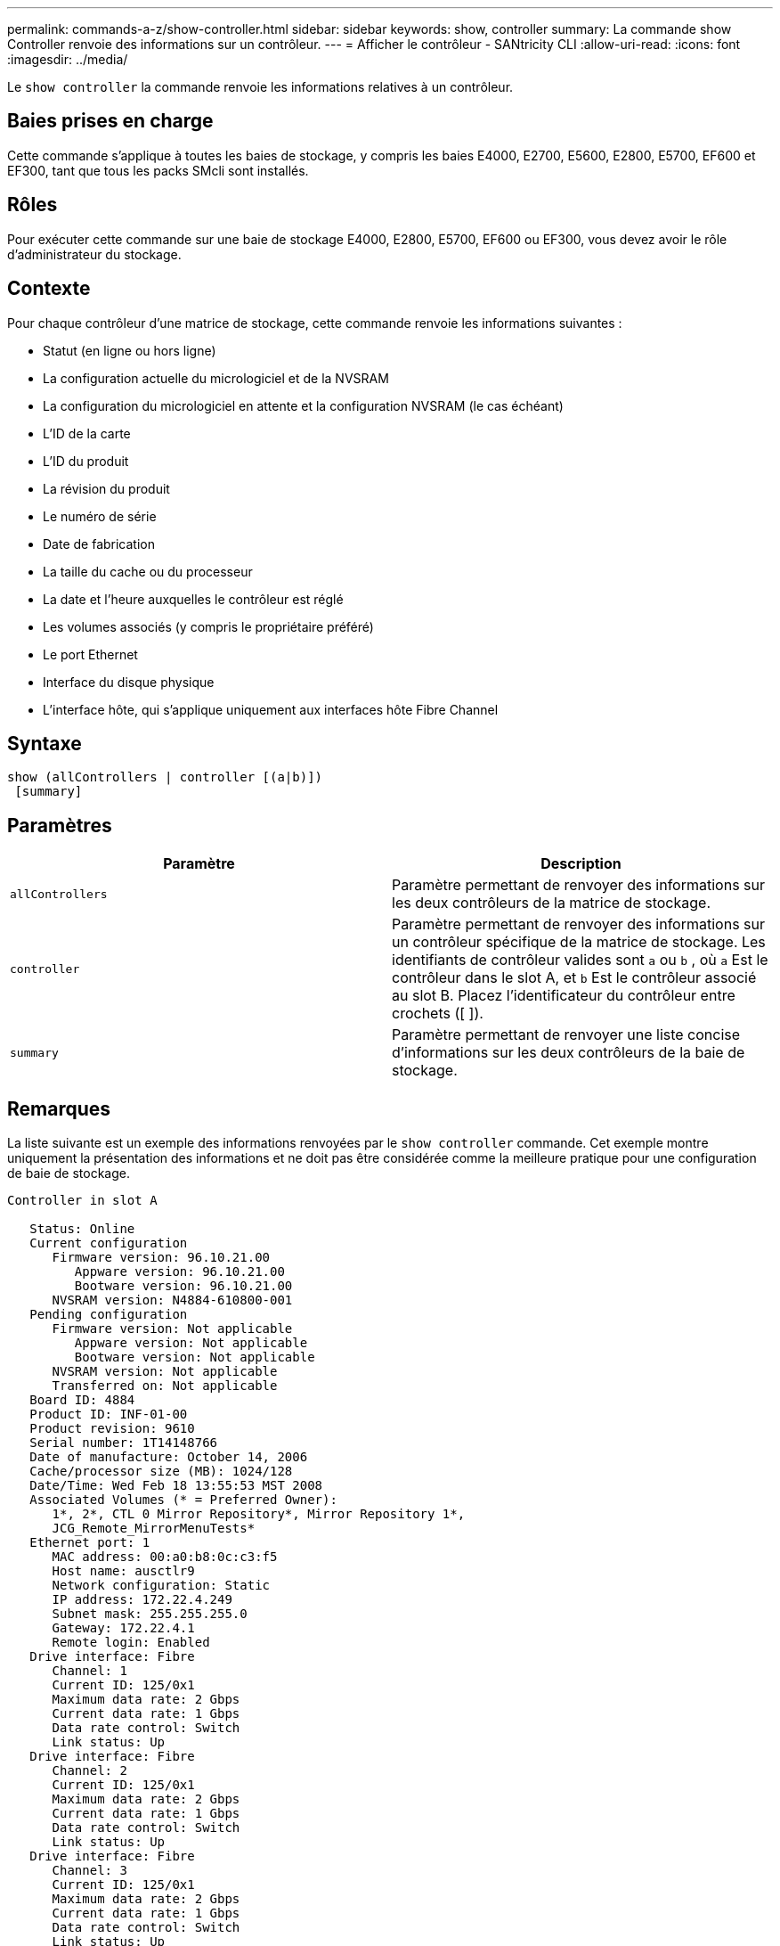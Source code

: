 ---
permalink: commands-a-z/show-controller.html 
sidebar: sidebar 
keywords: show, controller 
summary: La commande show Controller renvoie des informations sur un contrôleur. 
---
= Afficher le contrôleur - SANtricity CLI
:allow-uri-read: 
:icons: font
:imagesdir: ../media/


[role="lead"]
Le `show controller` la commande renvoie les informations relatives à un contrôleur.



== Baies prises en charge

Cette commande s'applique à toutes les baies de stockage, y compris les baies E4000, E2700, E5600, E2800, E5700, EF600 et EF300, tant que tous les packs SMcli sont installés.



== Rôles

Pour exécuter cette commande sur une baie de stockage E4000, E2800, E5700, EF600 ou EF300, vous devez avoir le rôle d'administrateur du stockage.



== Contexte

Pour chaque contrôleur d'une matrice de stockage, cette commande renvoie les informations suivantes :

* Statut (en ligne ou hors ligne)
* La configuration actuelle du micrologiciel et de la NVSRAM
* La configuration du micrologiciel en attente et la configuration NVSRAM (le cas échéant)
* L'ID de la carte
* L'ID du produit
* La révision du produit
* Le numéro de série
* Date de fabrication
* La taille du cache ou du processeur
* La date et l'heure auxquelles le contrôleur est réglé
* Les volumes associés (y compris le propriétaire préféré)
* Le port Ethernet
* Interface du disque physique
* L'interface hôte, qui s'applique uniquement aux interfaces hôte Fibre Channel




== Syntaxe

[source, cli]
----
show (allControllers | controller [(a|b)])
 [summary]
----


== Paramètres

[cols="2*"]
|===
| Paramètre | Description 


 a| 
`allControllers`
 a| 
Paramètre permettant de renvoyer des informations sur les deux contrôleurs de la matrice de stockage.



 a| 
`controller`
 a| 
Paramètre permettant de renvoyer des informations sur un contrôleur spécifique de la matrice de stockage. Les identifiants de contrôleur valides sont `a` ou `b` , où `a` Est le contrôleur dans le slot A, et `b` Est le contrôleur associé au slot B. Placez l'identificateur du contrôleur entre crochets ([ ]).



 a| 
`summary`
 a| 
Paramètre permettant de renvoyer une liste concise d'informations sur les deux contrôleurs de la baie de stockage.

|===


== Remarques

La liste suivante est un exemple des informations renvoyées par le `show controller` commande. Cet exemple montre uniquement la présentation des informations et ne doit pas être considérée comme la meilleure pratique pour une configuration de baie de stockage.

[listing]
----
Controller in slot A

   Status: Online
   Current configuration
      Firmware version: 96.10.21.00
         Appware version: 96.10.21.00
         Bootware version: 96.10.21.00
      NVSRAM version: N4884-610800-001
   Pending configuration
      Firmware version: Not applicable
         Appware version: Not applicable
         Bootware version: Not applicable
      NVSRAM version: Not applicable
      Transferred on: Not applicable
   Board ID: 4884
   Product ID: INF-01-00
   Product revision: 9610
   Serial number: 1T14148766
   Date of manufacture: October 14, 2006
   Cache/processor size (MB): 1024/128
   Date/Time: Wed Feb 18 13:55:53 MST 2008
   Associated Volumes (* = Preferred Owner):
      1*, 2*, CTL 0 Mirror Repository*, Mirror Repository 1*,
      JCG_Remote_MirrorMenuTests*
   Ethernet port: 1
      MAC address: 00:a0:b8:0c:c3:f5
      Host name: ausctlr9
      Network configuration: Static
      IP address: 172.22.4.249
      Subnet mask: 255.255.255.0
      Gateway: 172.22.4.1
      Remote login: Enabled
   Drive interface: Fibre
      Channel: 1
      Current ID: 125/0x1
      Maximum data rate: 2 Gbps
      Current data rate: 1 Gbps
      Data rate control: Switch
      Link status: Up
   Drive interface: Fibre
      Channel: 2
      Current ID: 125/0x1
      Maximum data rate: 2 Gbps
      Current data rate: 1 Gbps
      Data rate control: Switch
      Link status: Up
   Drive interface: Fibre
      Channel: 3
      Current ID: 125/0x1
      Maximum data rate: 2 Gbps
      Current data rate: 1 Gbps
      Data rate control: Switch
      Link status: Up
   Drive interface: Fibre
      Channel: 4
      Current ID: 125/0x1
      Maximum data rate: 2 Gbps
      Current data rate: 1 Gbps
      Data rate control: Switch
      Link status: Up
   Host interface: Fibre
      Port: 1
      Current ID: Not applicable/0xFFFFFFFF
      Preferred ID: 126/0x0
      NL-Port ID: 0x011100
      Maximum data rate: 2 Gbps
      Current data rate: 1 Gbps
      Data rate control: Switch
      Link status: Up
      Topology: Fabric Attach
      World-wide port name: 20:2c:00:a0:b8:0c:c3:f6
      World-wide node name: 20:2c:00:a0:b8:0c:c3:f5
      Part type: HPFC-5200    revision 10
   Host interface: Fibre
      Port: 2
      Current ID: Not applicable/0xFFFFFFFF
      Preferred ID: 126/0x0
      NL-Port ID: 0x011100
      Maximum data rate: 2 Gbps
      Current data rate: 1 Gbps
      Data rate control: Switch
      Link status: Up
      Topology: Fabric Attach
      World-wide port name: 20:2c:00:a0:b8:0c:c3:f7
      World-wide node name: 20:2c:00:a0:b8:0c:c3:f5
      Part type: HPFC-5200    revision 10
----
Lorsque vous utilisez le `summary` paramètre, la commande renvoie la liste des informations sans les informations relatives au canal du lecteur et au canal hôte.

Le `show storageArray` la commande renvoie également des informations détaillées sur le contrôleur.



== Niveau minimal de firmware

5.43 ajoute le `summary` paramètre.
